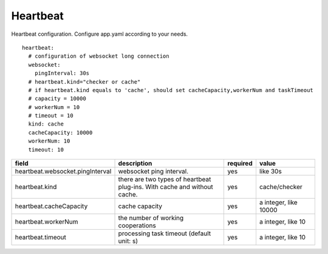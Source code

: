 Heartbeat
========================
Heartbeat configuration. Configure app.yaml according to your needs.

::

   heartbeat:
     # configuration of websocket long connection
     websocket:
       pingInterval: 30s
     # heartbeat.kind="checker or cache"
     # if heartbeat.kind equals to 'cache', should set cacheCapacity,workerNum and taskTimeout
     # capacity = 10000
     # workerNum = 10
     # timeout = 10
     kind: cache
     cacheCapacity: 10000
     workerNum: 10
     timeout: 10

.. list-table::
  :widths: 15 20 5 10
  :header-rows: 1

  * - field
    - description
    - required
    - value
  * - heartbeat.websocket.pingInterval
    - websocket ping interval.
    - yes
    - like 30s
  * - heartbeat.kind
    - there are two types of heartbeat plug-ins. With cache and without cache.
    - yes
    - cache/checker
  * - heartbeat.cacheCapacity
    - cache capacity
    - yes
    - a integer, like 10000
  * - heartbeat.workerNum
    - the number of working cooperations
    - yes
    - a integer, like 10
  * - heartbeat.timeout
    - processing task timeout (default unit: s)
    - yes
    - a integer, like 10